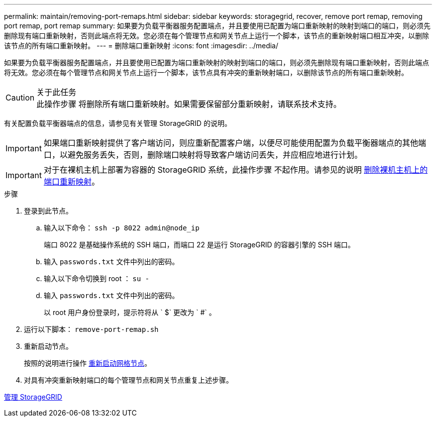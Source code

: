 ---
permalink: maintain/removing-port-remaps.html 
sidebar: sidebar 
keywords: storagegrid, recover, remove port remap, removing port remap, port remap 
summary: 如果要为负载平衡器服务配置端点，并且要使用已配置为端口重新映射的映射到端口的端口，则必须先删除现有端口重新映射，否则此端点将无效。您必须在每个管理节点和网关节点上运行一个脚本，该节点的重新映射端口相互冲突，以删除该节点的所有端口重新映射。 
---
= 删除端口重新映射
:icons: font
:imagesdir: ../media/


[role="lead"]
如果要为负载平衡器服务配置端点，并且要使用已配置为端口重新映射的映射到端口的端口，则必须先删除现有端口重新映射，否则此端点将无效。您必须在每个管理节点和网关节点上运行一个脚本，该节点具有冲突的重新映射端口，以删除该节点的所有端口重新映射。

.关于此任务

CAUTION: 此操作步骤 将删除所有端口重新映射。如果需要保留部分重新映射，请联系技术支持。

有关配置负载平衡器端点的信息，请参见有关管理 StorageGRID 的说明。


IMPORTANT: 如果端口重新映射提供了客户端访问，则应重新配置客户端，以便尽可能使用配置为负载平衡器端点的其他端口，以避免服务丢失，否则，删除端口映射将导致客户端访问丢失，并应相应地进行计划。


IMPORTANT: 对于在裸机主机上部署为容器的 StorageGRID 系统，此操作步骤 不起作用。请参见的说明 xref:removing-port-remaps-on-bare-metal-hosts.adoc[删除裸机主机上的端口重新映射]。

.步骤
. 登录到此节点。
+
.. 输入以下命令： `ssh -p 8022 admin@node_ip`
+
端口 8022 是基础操作系统的 SSH 端口，而端口 22 是运行 StorageGRID 的容器引擎的 SSH 端口。

.. 输入 `passwords.txt` 文件中列出的密码。
.. 输入以下命令切换到 root ： `su -`
.. 输入 `passwords.txt` 文件中列出的密码。
+
以 root 用户身份登录时，提示符将从 ` $` 更改为 ` #` 。



. 运行以下脚本： `remove-port-remap.sh`
. 重新启动节点。
+
按照的说明进行操作 xref:rebooting-grid-node.adoc[重新启动网格节点]。

. 对具有冲突重新映射端口的每个管理节点和网关节点重复上述步骤。


xref:../admin/index.adoc[管理 StorageGRID]
